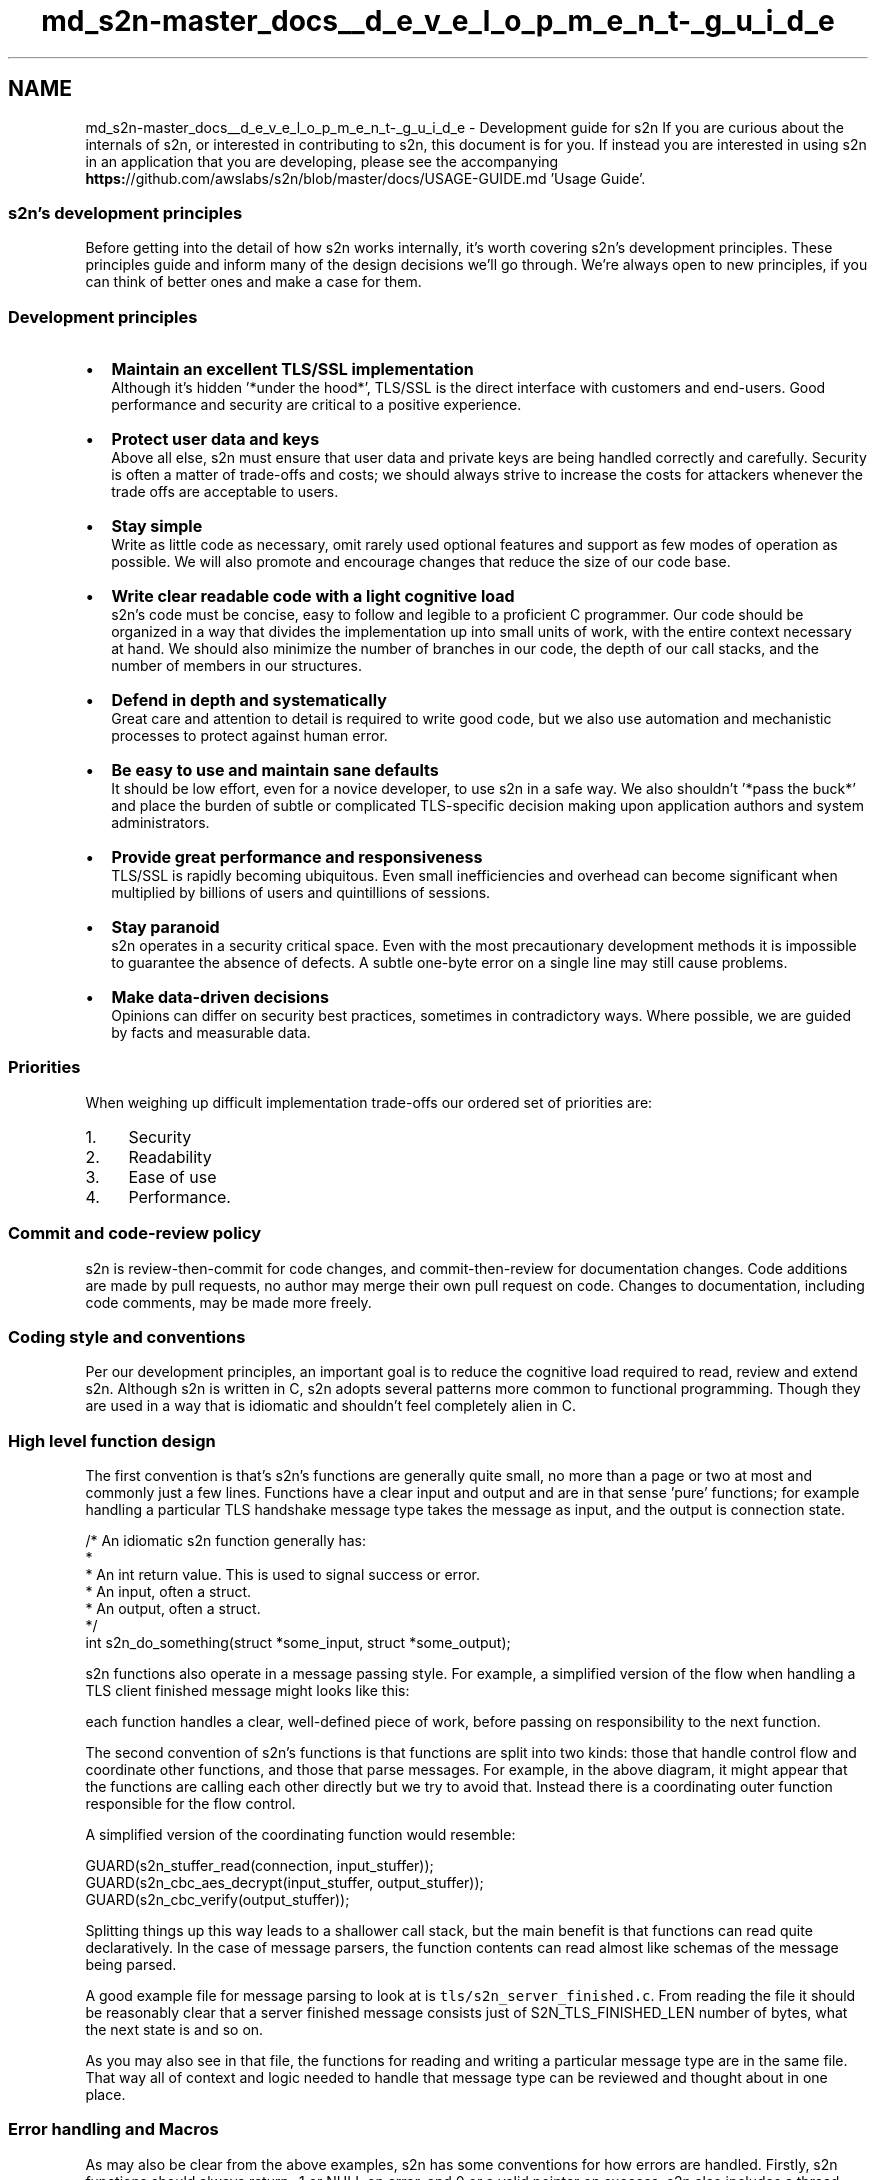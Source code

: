 .TH "md_s2n-master_docs__d_e_v_e_l_o_p_m_e_n_t-_g_u_i_d_e" 3 "Fri Aug 19 2016" "s2n-doxygen-full" \" -*- nroff -*-
.ad l
.nh
.SH NAME
md_s2n-master_docs__d_e_v_e_l_o_p_m_e_n_t-_g_u_i_d_e \- Development guide for s2n 
If you are curious about the internals of s2n, or interested in contributing to s2n, this document is for you\&. If instead you are interested in using s2n in an application that you are developing, please see the accompanying \fBhttps:\fP//github\&.com/awslabs/s2n/blob/master/docs/USAGE-GUIDE\&.md 'Usage Guide'\&.
.PP
.SS "s2n's development principles"
.PP
Before getting into the detail of how s2n works internally, it's worth covering s2n's development principles\&. These principles guide and inform many of the design decisions we'll go through\&. We're always open to new principles, if you can think of better ones and make a case for them\&.
.PP
.SS "Development principles"
.PP
.IP "\(bu" 2
\fBMaintain an excellent TLS/SSL implementation\fP
.br
Although it's hidden '*under the hood*', TLS/SSL is the direct interface with customers and end-users\&. Good performance and security are critical to a positive experience\&.
.IP "\(bu" 2
\fBProtect user data and keys\fP
.br
Above all else, s2n must ensure that user data and private keys are being handled correctly and carefully\&. Security is often a matter of trade-offs and costs; we should always strive to increase the costs for attackers whenever the trade offs are acceptable to users\&.
.IP "\(bu" 2
\fBStay simple\fP
.br
Write as little code as necessary, omit rarely used optional features and support as few modes of operation as possible\&. We will also promote and encourage changes that reduce the size of our code base\&.
.IP "\(bu" 2
\fBWrite clear readable code with a light cognitive load\fP
.br
s2n's code must be concise, easy to follow and legible to a proficient C programmer\&. Our code should be organized in a way that divides the implementation up into small units of work, with the entire context necessary at hand\&. We should also minimize the number of branches in our code, the depth of our call stacks, and the number of members in our structures\&.
.IP "\(bu" 2
\fBDefend in depth and systematically\fP
.br
Great care and attention to detail is required to write good code, but we also use automation and mechanistic processes to protect against human error\&.
.IP "\(bu" 2
\fBBe easy to use and maintain sane defaults\fP
.br
It should be low effort, even for a novice developer, to use s2n in a safe way\&. We also shouldn't '*pass the buck*' and place the burden of subtle or complicated TLS-specific decision making upon application authors and system administrators\&.
.IP "\(bu" 2
\fBProvide great performance and responsiveness\fP
.br
TLS/SSL is rapidly becoming ubiquitous\&. Even small inefficiencies and overhead can become significant when multiplied by billions of users and quintillions of sessions\&.
.IP "\(bu" 2
\fBStay paranoid\fP
.br
s2n operates in a security critical space\&. Even with the most precautionary development methods it is impossible to guarantee the absence of defects\&. A subtle one-byte error on a single line may still cause problems\&.
.IP "\(bu" 2
\fBMake data-driven decisions\fP
.br
Opinions can differ on security best practices, sometimes in contradictory ways\&. Where possible, we are guided by facts and measurable data\&.
.PP
.PP
.SS "Priorities"
.PP
When weighing up difficult implementation trade-offs our ordered set of priorities are:
.PP
.IP "1." 4
Security
.IP "2." 4
Readability
.IP "3." 4
Ease of use
.IP "4." 4
Performance\&.
.PP
.PP
.SS "Commit and code-review policy"
.PP
s2n is review-then-commit for code changes, and commit-then-review for documentation changes\&. Code additions are made by pull requests, no author may merge their own pull request on code\&. Changes to documentation, including code comments, may be made more freely\&.
.PP
.SS "Coding style and conventions"
.PP
Per our development principles, an important goal is to reduce the cognitive load required to read, review and extend s2n\&. Although s2n is written in C, s2n adopts several patterns more common to functional programming\&. Though they are used in a way that is idiomatic and shouldn't feel completely alien in C\&.
.PP
.SS "High level function design"
.PP
The first convention is that's s2n's functions are generally quite small, no more than a page or two at most and commonly just a few lines\&. Functions have a clear input and output and are in that sense 'pure' functions; for example handling a particular TLS handshake message type takes the message as input, and the output is connection state\&.
.PP
.PP
.nf
/* An idiomatic s2n function generally has:
 * 
 *  An int return value\&. This is used to signal success or error\&.
 *  An input, often a struct\&.
 *  An output, often a struct\&.
 */
int s2n_do_something(struct *some_input, struct *some_output);
.fi
.PP
.PP
s2n functions also operate in a message passing style\&. For example, a simplified version of the flow when handling a TLS client finished message might looks like this:
.PP
.PP
each function handles a clear, well-defined piece of work, before passing on responsibility to the next function\&.
.PP
The second convention of s2n's functions is that functions are split into two kinds: those that handle control flow and coordinate other functions, and those that parse messages\&. For example, in the above diagram, it might appear that the functions are calling each other directly but we try to avoid that\&. Instead there is a coordinating outer function responsible for the flow control\&.
.PP
A simplified version of the coordinating function would resemble:
.PP
.PP
.nf
GUARD(s2n_stuffer_read(connection, input_stuffer));
GUARD(s2n_cbc_aes_decrypt(input_stuffer, output_stuffer));
GUARD(s2n_cbc_verify(output_stuffer));
.fi
.PP
.PP
Splitting things up this way leads to a shallower call stack, but the main benefit is that functions can read quite declaratively\&. In the case of message parsers, the function contents can read almost like schemas of the message being parsed\&.
.PP
A good example file for message parsing to look at is \fCtls/s2n_server_finished\&.c\fP\&. From reading the file it should be reasonably clear that a server finished message consists just of S2N_TLS_FINISHED_LEN number of bytes, what the next state is and so on\&.
.PP
As you may also see in that file, the functions for reading and writing a particular message type are in the same file\&. That way all of context and logic needed to handle that message type can be reviewed and thought about in one place\&.
.PP
.SS "Error handling and Macros"
.PP
As may also be clear from the above examples, s2n has some conventions for how errors are handled\&. Firstly, s2n functions should always return -1 or NULL on error, and 0 or a valid pointer on success\&. s2n also includes a thread local variable: s2n_errno, for indicating the cause of the error\&. This follows the convention set by libc (with errno), getaddrinfo (gai_errno), net-snmp (snmp_errno), and countless other libraries\&.
.PP
In s2n, we \fBalways\fP check return values\&. Because of that, the coding pattern:
.PP
.PP
.nf
if (s2n_do_something(with_something_else) < 0) {
    return -1;
}
.fi
.PP
.PP
is so common that \fButils/s2n_safety\&.h\fP provides two macros:
.PP
.PP
.nf
#define GUARD( x )      if ( (x) < 0 ) return -1
#define GUARD_PTR( x )  if ( (x) < 0 ) return NULL
.fi
.PP
.PP
These macros should be used when calling functions you expect to succeed\&. Primarily these macros help save two lines that repeatedly clutter files, and secondarily they are very useful when developing and debugging code as it is easy to redefine the macro to implement a simple backtrace (even a simple printf will suffice, but a breakpoint is more usual)\&.
.PP
If a function does fail, it should use the \fBS2N_ERROR()\fP macro provided for surfacing the error to an application\&. New error translations, and their human-readable translations can be defined in \fCerror/s2n_errno\&.h\fP and \fCerror/s2n_errno\&.c\fP\&. When called, e\&.g\&.:
.PP
.PP
.nf
S2N_ERROR(S2N_ERR_BAD_MESSAGE);
.fi
.PP
.PP
the macro will set s2n_errno correctly, as well as some useful debug strings, and return -1\&.
.PP
.SS "Safety checking"
.PP
\fCutils/s2n_safety\&.h\fP provides several more convenience macros intended to make safety and bounds checking easier\&. There are checked versions of memcpy and memset, as well as predicate testers like gte_check, inclusive_range_check, exclusive_range_check for performing simple comparisons in a systematic, error-handled, way\&.
.PP
\fINote\fP: In general, C preprocessor Macros with embedded control flow are a bad idea, but GUARD, S2N_ERROR and the safety checkers are so thoroughly used throughout s2n that it should be a clear and idiomatic pattern, almost forming a small domain specific language\&.
.PP
.SS "Control flow and the state machine"
.PP
Branches can be a source of cognitive load, as they ask the reader to follow a path of thinking, while also remembering that there is another path to be explored\&. When branches are nested they can often lead to impossible to grasp combinatorial explosions\&. s2n tries to systematically reduce the number of branches used in the code in several ways\&.
.PP
Firstly, there are almost no ifdef calls in s2n\&. Ifdefs can be a particularly penalizing source of cognitive load\&. In addition to being a branch, they also ask the reader to mix state from two different languages (C, and the C pre processor) and they tend to be associated with ugly rendering in IDEs and code formatters\&. In the few places where ifdef's are necessary, we use them in a careful way without compromising the integrity of the function\&. \fCtls/s2n_config\&.c\fP is a good example\&. Rather than mixing the Apple and non-Apple implementations and cluttering one function with several ifdefs, there is a complete implementation of the timer functionality for each platform\&. Within the POSIX implementation, an ifdef and define are used to use the most precise clock type, but in a way that does not compromise readability\&.
.PP
Secondly, s2n generally branches in the case of failure, rather than success\&. So instead of creating a nest of if's:
.PP
.PP
.nf
if (s2n_foo() == 0) {
    if (s2n_bar() == 0) {
         if (s2n_baz() == 0) {
.fi
.PP
.PP
we do:
.PP
.PP
.nf
GUARD(s2n_foo());
GUARD(s2n_bar());
GUARD(s2n_baz());
.fi
.PP
.PP
This pattern leads to a linear control flow, where the main body of a function describes everything that happens in a regular, '*happy*' case\&. Any deviation is usually a fatal error and we exit the function\&. This is safe because s2n rarely allocates resources, and so has nothing to clean up on error\&.
.PP
This pattern also leads to extremely few 'else' clauses in the s2n code base\&. Within s2n, else clauses should be treated with suspicion and examined for potential eradication\&. Where an else clause is necessary, we try to ensure that the first if block is the most likely case\&. This aids readability, and also results in a more efficient compiled instruction pipeline (although good CPU branch prediction will rapidly correct any mis-ordering)\&.
.PP
For branches on small enumerated types, s2n generally favors switch statements: though switch statements taking up more than about 25 lines of code are discouraged, and a 'default:' block is mandatory\&.
.PP
Another technique for complexity avoidance is that the core TLS state machine within s2n does not use branches and instead uses a table of function pointers (another technique borrowed from functional programming) to dispatch data to the correct handler\&. This is covered in more detail later in this document\&.
.PP
Lastly, s2n studiously avoids locks\&. s2n is designed to be thread-safe, but does so by using atomic data types in the small number of well-isolated variables that may be accessed by multiple threads\&.
.PP
.SS "Code formatting and commenting"
.PP
s2n is written in C99\&. The code formatting and indentation should be relatively clear from reading some s2n source files, but there is also an automated 'make indent' target that will indent the s2n sources\&.
.PP
There should be no need for comments to explain \fIwhat\fP s2n code is doing; variables and functions should be given clear and human-readable names that make their purpose and intent intuitive\&. Comments explaining \fIwhy\fP we are doing something are encouraged\&. Often some context setting is necessary; a reference to an RFC, or a reminder of some critical state that is hard to work directly into the immediate code in a natural way\&.
.PP
Every source code file must include a copy of the Apache Software License 2\&.0, as well as a correct copyright notification\&. The year of copyright should be the year in which the file was first created\&.
.PP
There is also a brief set of other coding conventions:
.PP
.IP "\(bu" 2
s2n uses explicitly sized primitives where possible\&. E\&.g\&. uint8_t, uint32_t\&.
.IP "\(bu" 2
In general s2n uses unsigned ints for sizes, as TLS/SSL do the same\&.
.IP "\(bu" 2
Any structures exposed to application authors must be opaque: s2n manages the memory allocation and de-allocation\&.
.IP "\(bu" 2
Variables are declared closest to their first point of use, to maximize context around the typing\&.
.IP "\(bu" 2
Duplication of logic is discouraged
.IP "\(bu" 2
4 spaces, no tabs
.IP "\(bu" 2
Assuming a terminal that is 120 characters wide is ok
.PP
.PP
.SS "Tests"
.PP
s2n is written in C99, a language which lacks a 'standard' testing framework\&. Although there are some more well used C++ testing frameworks, s2n also targets some embedded platforms on which a C++ compiler is unavailable\&.
.PP
Since testing and test-cases are absolutely mandatory for all s2n functionality, s2n includes its own small testing framework, defined in \fCtests/s2n_test\&.h\fP\&. The framework consists of 15 macros that allow you to start a test suite, which is a normal C application with a \fBmain()\fP function, and to validate various expectations\&.
.PP
Unit tests are added as \&.c files in \fCtests/unit/\fP\&. A simple example to look at is \fCtests/unit/s2n_stuffer_base64_test\&.c\fP\&. The tests are started with \fBBEGIN_TEST()\fP, and expectations are tested with EXPECT_SUCCESS and EXPECT_EQUAL before exiting with an END_TEST call\&.
.PP
The test framework will take care of compiling and executing the tests and indicates success or failure with green or red text in the console\&.
.PP
In addition to fully covering functionality in the correct cases, s2n tests are also expected to include adversarial or 'negative' test cases\&. For example the tests performed on record encryption validate that s2n is tamper resistant by attempting to actually tamper with records\&. Similarly, we validate that our memory handling routines cannot be over-filled by attempting to over-fill them\&.
.PP
To avoid adding unneeded code to the production build of s2n, there is also a small test library defined at \fCtests/testlib/\fP which includes routines useful for test cases\&. For example there is a hex parser and emitter, which is useful for defining network data in test cases, but not needed in production\&.
.PP
.SS "A tour of s2n memory handling: blobs and stuffers"
.PP
C has a history of issues around memory and buffer handling\&. To avoid problems in this area, s2n does not use C string functions or standard buffer manipulation patterns\&. Instead memory regions are tracked explicitly, with \fBs2n_blob\fP structures, and buffers are re-oriented as streams with \fBs2n_stuffer\fP structures\&.
.PP
.SS "\fBs2n_blob\fP : keeping track of memory ranges"
.PP
\fBs2n_blob\fP is a very simple data structure:
.PP
.PP
.nf
struct s2n_blob {
    uint8_t *data;
    uint32_t size;
};
.fi
.PP
.PP
Functions that handle memory ranges are expected to at least use blobs (stuffers are better though, as we'll see)\&. A blob can be initialized with an existing memory buffer using \fBs2n_blob_init\fP, but \fCutils/s2n_mem\&.h\fP also defines routines for dynamically allocated blobs\&. For handling user data we prefer the latter, as s2n prevents the memory regions from being swapped to disk and from showing up in core files (where supported)\&.
.PP
.SS "\fBs2n_stuffer\fP : a streaming buffer"
.PP
The stuffer data structure included in s2n is intended to handle all protocol level input and output to memory buffers and is the real work-horse of s2n\&. At its core a stuffer is a blob and two cursors:
.PP
.PP
.nf
struct s2n_stuffer {
    struct s2n_blob blob;
    uint32_t read_cursor;
    uint32_t write_cursor;
    \&.\&.\&.
};
.fi
.PP
.PP
This layout that makes it possible to implement a stream:
.PP
.PP
All access to/from the stuffer goes 'through' s2n_stuffer_ functions\&. For example, we can write with \fB\fBs2n_stuffer_write()\fP\fP, and when we do the write cursor is incremented to the new position\&. We can read with \fB\fBs2n_stuffer_read()\fP\fP, and of course we can only read data as far as the write cursor (which is always at or ahead of the read cursor)\&. To protect user data, when we read data out of the stuffer, we wipe the copy of the data within the local stuffer memory\&. We also ensure that it's only possible to read as much data as is in the stuffer\&.
.PP
A stuffer can be initialized directly from a blob, which makes it fixed in size, or it can be allocated dynamically\&. In the latter case, we can also choose to make the stuffer growable (by using \fBs2n_stuffer_growable_alloc\fP instead of \fBs2n_stuffer_alloc\fP)\&. If a stuffer is growable then attempting to write past the end of the current blob will result in the blob being extended (by at least 1K at a time) to fit the data\&.
.PP
To further encourage stream-oriented programming, the stuffer is also the place where all marshaling and de-marshaling happens\&. For example you can read and write ints directly to a stuffer:
.PP
.PP
.nf
/* Read and write integers in network order */
extern int s2n_stuffer_read_uint8(struct s2n_stuffer *stuffer, uint8_t *u);
extern int s2n_stuffer_read_uint16(struct s2n_stuffer *stuffer, uint16_t *u);
extern int s2n_stuffer_read_uint24(struct s2n_stuffer *stuffer, uint32_t *u);
extern int s2n_stuffer_read_uint32(struct s2n_stuffer *stuffer, uint32_t *u);
extern int s2n_stuffer_read_uint64(struct s2n_stuffer *stuffer, uint64_t *u);
extern int s2n_stuffer_write_uint8(struct s2n_stuffer *stuffer, uint8_t u);
extern int s2n_stuffer_write_uint16(struct s2n_stuffer *stuffer, uint16_t u);
extern int s2n_stuffer_write_uint24(struct s2n_stuffer *stuffer, uint32_t u);
extern int s2n_stuffer_write_uint32(struct s2n_stuffer *stuffer, uint32_t u);
extern int s2n_stuffer_write_uint64(struct s2n_stuffer *stuffer, uint64_t u);
.fi
.PP
.PP
and there are other utility functions for handling base64 encoding to and from a stuffer, or text manipulation - like tokenization\&. The idea is to implement basic serializing just once, rather than spread out and duplicated across the message parsers, and to maximize the declarative nature of the I/O\&. For example, this code parses a TLS record header:
.PP
.PP
.nf
GUARD(s2n_stuffer_read_uint8(in, &message_type));
GUARD(s2n_stuffer_read_uint8(in, &protocol_major_version));
GUARD(s2n_stuffer_read_uint8(in, &protocol_minor_version));
GUARD(s2n_stuffer_read_uint16(in, &record_size));
.fi
.PP
.PP
This pattern should make it very clear what the message format is, where the contents are being stored, and that we're handling things in a safe way\&.
.PP
There are times when we must interact with C functions from other libraries; for example when handling encryption and decryption\&. In these cases it is usually necessary to provide access to 'raw' pointers into stuffers\&. s2n provides two functions for this:
.PP
.PP
.nf
void *s2n_stuffer_raw_write(struct s2n_stuffer *stuffer, uint32_t data_len);
void *s2n_stuffer_raw_read(struct s2n_stuffer *stuffer, uint32_t data_len);
.fi
.PP
.PP
the first function returns a pointer to the existing location of the write cursor, and then increments the write cursor by data_len, so an external function is free to write to the pointer, as long as it only writes data_len bytes\&. The second function does the same thing, except that it increments the read cursor\&. Use of these functions is discouraged and should only be done when necessary for compatibility\&.
.PP
One problem with returning raw pointers is that a pointer can become stale if the stuffer is later resized\&. Growable stuffers are resized using realloc(), which is free to copy and re-address memory\&. This could leave the original pointer location dangling, potentially leading to an invalid access\&. To prevent this, stuffers have a life-cycle and can be tainted, which prevents them from being resized within their present life-cycle\&.
.PP
Internally stuffers track 4 bits of state:
.PP
.PP
.nf
unsigned int alloced:1;
unsigned int growable:1;
unsigned int wiped:1;
unsigned int tainted:1;
.fi
.PP
.PP
the first two bits of state track whether a stuffer was dynamically allocated (and so should be free'd later) and whether or not it is growable\&. The 'wiped' piece of state tracks whether a stuffer has been wiped clean and the data erased\&. If a stuffer has been fully read then it should be in a wiped state, but a stuffer is also explicitly wiped at the end of its lifecycle and this bit of state helps avoids needless zeroing of memory\&. tainted is set to 1 whenever the raw access functions are called\&. If a stuffer is currently tainted then it can not be resized and it becomes ungrowable\&. This is reset when a stuffer is explicitly wiped, which begins the life-cycle anew\&. So any pointers returned by the raw access functions are legal only until s2n_stuffer_wipe is called\&.
.PP
The end result is that this kind of pattern is legal:
.PP
.PP
.nf
GUARD(s2n_stuffer_growable_alloc(&in, 1500));
GUARD(s2n_stuffer_write(&in, &fifteen_hundred_bytes_blob));
uint8_t * ptr = s2n_stuffer_raw_read(&in, 1500);
.fi
.PP
.PP
but attempting to write more data would not be legal:
.PP
.PP
.nf
GUARD(s2n_stuffer_growable_alloc(&in, 1500));
GUARD(s2n_stuffer_write(&in, &fifteen_hundred_bytes_blob));
uint8_t * ptr = s2n_stuffer_raw_read(&in, 1500);

/* This write will fail, the stuffer is no longer growable, as a raw
 * pointer was taken */
GUARD(s2n_stuffer_write(&in, &some_more_data_blob);

/* Stuffer life cycle is now complete, reset everything and wipe */
GUARD(s2n_stuffer_wipe(&in));
.fi
.PP
.PP
.SS "\fBs2n_connection\fP and the TLS state machine"
.PP
Every connection is associated with an \fBs2n_connection\fP structure\&. The details of this structure are opaque to applications, but internally it is where all of the TLS state is managed\&. To make sense of what is going on, it is necessary to understand how the TLS protocol works at the record and handshake layers\&.
.PP
When a TLS connection is being started, the first communication consists of handshake messages\&. The client sends the first message (a client hello), and then the server replies (with a server hello), and so on\&. Because a server must wait for a client and vice versa, this phase of a TLS connection is not full-duplex\&. To save on memory, s2n uses a single stuffer for both incoming and outgoing handshake messages and it is located as s2n_connection->handshake\&.io (which is a growable stuffer)\&.
.PP
Borrowing another trick from functional programming, the state machine for handling handshake messages is implemented using a table of function pointers, located in \fCtls/s2n_handshake_io\&.c\fP\&.
.PP
.PP
.nf
static struct s2n_handshake_action state_machine[] = {
    /*Message type  Handshake type       Writer S2N_SERVER                S2N_CLIENT                   handshake\&.state              */
    {TLS_HANDSHAKE, TLS_CLIENT_HELLO,      'C', {s2n_client_hello_recv,    s2n_client_hello_send}},    /* CLIENT_HELLO              */
    {TLS_HANDSHAKE, TLS_SERVER_HELLO,      'S', {s2n_server_hello_send,    s2n_server_hello_recv}},    /* SERVER_HELLO              */
    {TLS_HANDSHAKE, TLS_SERVER_CERT,       'S', {s2n_server_cert_send,     s2n_server_cert_recv}},     /* SERVER_CERT               */
    {TLS_HANDSHAKE, TLS_SERVER_KEY,        'S', {s2n_server_key_send,      s2n_server_key_recv}},      /* SERVER_KEY                */
    {TLS_HANDSHAKE, TLS_SERVER_CERT_REQ,   'S', {NULL,                     NULL}},                     /* SERVER_CERT_REQ           */
    {TLS_HANDSHAKE, TLS_SERVER_HELLO_DONE, 'S', {s2n_server_done_send,     s2n_server_done_recv}},     /* SERVER_HELLO_DONE         */
    {TLS_HANDSHAKE, TLS_CLIENT_CERT,       'C', {NULL,                     NULL}},                     /* CLIENT_CERT               */
    {TLS_HANDSHAKE, TLS_CLIENT_KEY,        'C', {s2n_client_key_recv,      s2n_client_key_send}},      /* CLIENT_KEY                */
    {TLS_HANDSHAKE, TLS_CLIENT_CERT_VERIFY,'C', {NULL,                     NULL}},                     /* CLIENT_CERT_VERIFY        */
    {TLS_CHANGE_CIPHER_SPEC, 0,            'C', {s2n_client_ccs_recv,      s2n_client_ccs_send}},      /* CLIENT_CHANGE_CIPHER_SPEC */
    {TLS_HANDSHAKE, TLS_CLIENT_FINISHED,   'C', {s2n_client_finished_recv, s2n_client_finished_send}}, /* CLIENT_FINISHED           */
    {TLS_CHANGE_CIPHER_SPEC, 0,            'S', {s2n_server_ccs_send,      s2n_server_ccs_recv}},      /* SERVER_CHANGE_CIPHER_SPEC */
    {TLS_HANDSHAKE, TLS_SERVER_FINISHED,   'S', {s2n_server_finished_send, s2n_server_finished_recv}}, /* SERVER_FINISHED           */
    {TLS_APPLICATION_DATA, 0,              'B', {NULL, NULL}}    /* HANDSHAKE_OVER            */
};
.fi
.PP
.PP
The 'writer' field indicates whether we expect a Client or a Server to write a particular message type (or 'B' for both in the case of an application data message, but we haven't gotten to that yet)\&. If s2n is acting as a server, then it attempts to read client messages, if it's acting as a client it will try to write it\&. To perform either operation it calls the relevant function pointer\&. This way the state machine can be very short and simple: write a handshake message out when we have one pending, and in the other direction read in data until we have a fully-buffered handshake message before then calling the relevant message parsing function\&.
.PP
One detail we've skipped over so far is that handshake messages are encapsulated by an additional record layer within the TLS protocol\&. As we've already seen, TLS records are fairly simple: just a 5 byte header indicating the message type (Handshake, application data, and alerts), protocol version, and record size\&. The remainder of the record is data and may or may not be encrypted\&. What isn't so simple is that TLS allows 'inner' messages, like Handshake message, to be fragmented across several records, and for a single record to contain multiple messages\&.
.PP
.PP
In the outbound direction, s2n never coalesces multiple messages into a single record, so writing a handshake message is a simple matter of fragmenting the handshake message if necessary and writing the records\&. In the inbound direction, the small state machine in s2n_handshake_io\&.c takes care of any fragmentation and coalescing\&. See \fCtests/unit/s2n_fragmentation_coalescing_test\&.c\fP for our test cases covering the logic too\&.
.PP
To perform all of this, the \fBs2n_connection\fP structure has a few more internal stuffers:
.PP
.PP
.nf
struct s2n_stuffer header_in;
struct s2n_stuffer in;
struct s2n_stuffer out;
struct s2n_stuffer alert_in;
.fi
.PP
.PP
'header_in' is a small 5 byte stuffer, which is used to read in a record header\&. Once that stuffer is full, and the size of the next record is determined (from that header), inward data is directed to the 'in' stuffer\&. The 'out' stuffer is for data that we are writing out; like an encrypted TLS record\&. 'alert_in' is for any TLS alert message that s2n receives from its peer\&. s2n treats all alerts as fatal, but we buffer the full alert message so that reason can be logged\&.
.PP
When past the handshake phase, s2n supports full-duplex I/O\&. Separate threads or event handlers are free to call s2n_send and s2n_recv on the same connection\&. Because either a read or a write may cause a connection to be closed, there are two additional stuffers for storing outbound alert messages:
.PP
.PP
.nf
struct s2n_stuffer reader_alert_out;
struct s2n_stuffer writer_alert_out;
.fi
.PP
.PP
this pattern means that both the reader thread and writer thread can create pending alert messages without needing any locks\&. If either the reader or writer generates an alert, it also sets the 'closing' state to 1\&.
.PP
.PP
.nf
sig_atomic_t closing;
sig_atomic_t closed;
.fi
.PP
.PP
'closing' is an atomic, but even if it were not it can only be changed from 0 to 1, so an over-write is harmless\&. Every time a TLS record is fully-written, \fBs2n_send()\fP checks to see if closing is set to 1\&. If it is then the reader or writer alert message will be sent (writer takes priority, if both are present) and the connection will be closed\&. Once the closed is 1, no more I/O may be sent or received on the connection\&.
.PP
.SS "s2n and entropy"
.PP
s2n provides two deterministic random number generators to every thread\&. \fB\fBs2n_get_public_random_data()\fP\fP should be used to generate any data that is exposed in a public context including nonces, initialization vectors, and randomized timing values\&. \fB\fBs2n_get_private_random_data()\fP\fP should be used for data which must be kept secret\&. Additionally s2n over-rides libcrypto's entropy generation with \fB\fBs2n_get_private_random_data()\fP\fP\&.
.PP
.SS "Contributing to s2n"
.PP
We are happy to accept contributions to s2n\&. We suggest the following general procedure:
.PP
.IP "\(bu" 2
Please read all of the documentation available in the s2n 'docs/' directory\&. This development guide along with the usage guide should give a good flavor for what the goals of s2n are and whether they line up with your idea for a contribution
.IP "\(bu" 2
If you have an idea for a significant contribution, it is worth first cutting an issue and discussing the change\&. Get feedback on the API design, or what the feature might require, before writing code\&.
.IP "\(bu" 2
If you discover a security critical bug, please report it via http://aws.amazon.com/security/vulnerability-reporting/ and \fBdo not\fP create a public issue\&.
.IP "\(bu" 2
Create a git fork of the s2n repository and prepare your changes locally within your fork\&.
.IP "\(bu" 2
When you're ready, and when all tests are passing, create a pull request to the master awslabs s2n repository\&.
.IP "\(bu" 2
All changes to s2n go through code review and legal review\&. All submissions and contributions are made under the terms of the Apache Software License 2\&.0\&. For larger contributions, we may ask you to sign a contributor license agreement\&.
.IP "\(bu" 2
s2n undergoes periodic government and commercial security analyses, including code audits and penetration tests\&. To participate in these analyses, we may ask you to sign a Non Disclosure Agreement\&. 
.PP

